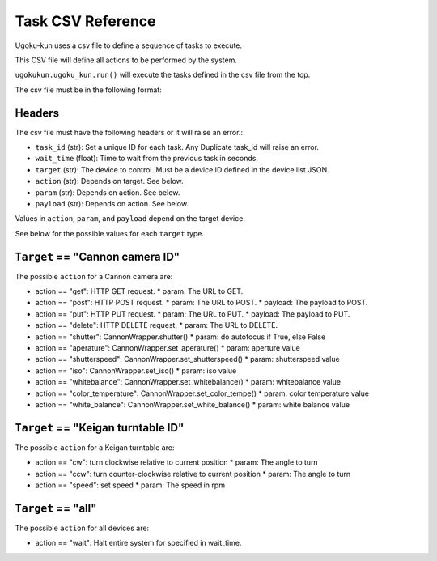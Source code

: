 Task CSV Reference
==================

Ugoku-kun uses a csv file to define a sequence of tasks to execute.

This CSV file will define all actions to be performed by the system.

``ugokukun.ugoku_kun.run()`` will execute the tasks defined in the csv file from the top.

The csv file must be in the following format:

Headers
-------

.. table:: Task CSV Format
   +-----------+--------------+-----------------------+-----------+-----------+-----------+
   | task_id   | wait_time    | target                | action    | param     | payload   |
   +===========+==============+=======================+===========+===========+===========+
   | unique ID | time to wait | reference device json | see below | see below | see below |
   +-----------+--------------+-----------------------+-----------+-----------+-----------+

The csv file must have the following headers or it will raise an error.:

* ``task_id`` (str): Set a unique ID for each task. Any Duplicate task_id will raise an error.
* ``wait_time`` (float): Time to wait from the previous task in seconds.
* ``target`` (str): The device to control. Must be a device ID defined in the device list JSON.
* ``action`` (str): Depends on target. See below.
* ``param`` (str): Depends on action. See below.
* ``payload`` (str): Depends on action. See below.

Values in ``action``, ``param``, and ``payload`` depend on the target device.

See below for the possible values for each ``target`` type.

``Target`` == "Cannon camera ID"
--------------------------------

The possible ``action`` for a Cannon camera are:

* action == "get": HTTP GET request.
  * param: The URL to GET.
* action == "post": HTTP POST request.
  * param: The URL to POST.
  * payload: The payload to POST.
* action == "put": HTTP PUT request.
  * param: The URL to PUT.
  * payload: The payload to PUT.
* action == "delete": HTTP DELETE request.
  * param: The URL to DELETE.
* action == "shutter": CannonWrapper.shutter()
  * param: do autofocus if True, else False
* action == "aperature": CannonWrapper.set_aperature()
  * param: aperture value
* action == "shutterspeed": CannonWrapper.set_shutterspeed()
  * param: shutterspeed value
* action == "iso": CannonWrapper.set_iso()
  * param: iso value
* action == "whitebalance": CannonWrapper.set_whitebalance()
  * param: whitebalance value
* action == "color_temperature": CannonWrapper.set_color_tempe()
  * param: color temperature value
* action == "white_balance": CannonWrapper.set_white_balance()
  * param: white balance value

``Target`` == "Keigan turntable ID"
-----------------------------------

The possible ``action`` for a Keigan turntable are:

* action == "cw": turn clockwise relative to current position
  * param: The angle to turn
* action == "ccw": turn counter-clockwise relative to current position
  * param: The angle to turn
* action == "speed": set speed
  * param: The speed in rpm

``Target`` == "all"
-------------------

The possible ``action`` for all devices are:

* action == "wait": Halt entire system for specified in wait_time.